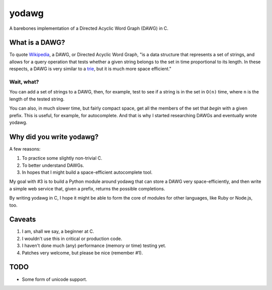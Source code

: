 ======
yodawg
======

A barebones implementation of a Directed Acyclic Word Graph (DAWG) in C.


What is a DAWG?
===============

To quote Wikipedia_, a DAWG, or Directed Acyclic Word Graph, "is a data
structure that represents a set of strings, and allows for a query operation
that tests whether a given string belongs to the set in time proportional to
its length. In these respects, a DAWG is very similar to a trie_, but it is
much more space efficient."

.. _Wikipedia: http://en.wikipedia.org/wiki/Directed_acyclic_word_graph
.. _trie: http://en.wikipedia.org/wiki/Trie


Wait, what?
-----------

You can add a set of strings to a DAWG, then, for example, test to see if a
string is in the set in ``O(n)`` time, where ``n`` is the length of the tested
string.

You can also, in much slower time, but fairly compact space, get all the
members of the set that *begin* with a given prefix. This is useful, for
example, for autocomplete. And that is why I started researching DAWGs and
eventually wrote yodawg.


Why did you write yodawg?
=========================

A few reasons:

1. To practice some slightly non-trivial C.
2. To better understand DAWGs.
3. In hopes that I might build a space-efficient autocomplete tool.

My goal with #3 is to build a Python module around yodawg that can store a DAWG
very space-efficiently, and then write a simple web service that, given a
prefix, returns the possible completions.

By writing yodawg in C, I hope it might be able to form the core of modules for
other languages, like Ruby or Node.js, too.


Caveats
=======

1. I am, shall we say, a beginner at C.
2. I wouldn't use this in critical or production code.
3. I haven't done much (any) performance (memory or time) testing yet.
4. Patches very welcome, but please be nice (remember #1).


TODO
====

* Some form of unicode support. 
